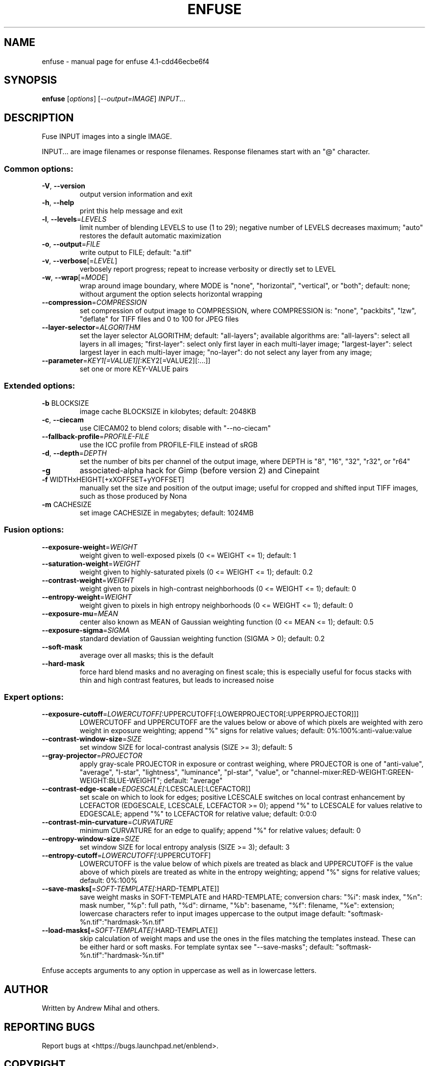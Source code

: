 .\" DO NOT MODIFY THIS FILE!  It was generated by help2man 1.38.2.
.TH ENFUSE "1" "February 2012" "enfuse 4.1-cdd46ecbe6f4" "User Commands"
.SH NAME
enfuse \- manual page for enfuse 4.1-cdd46ecbe6f4
.SH SYNOPSIS
.B enfuse
[\fIoptions\fR] [\fI--output=IMAGE\fR] \fIINPUT\fR...
.SH DESCRIPTION
Fuse INPUT images into a single IMAGE.
.PP
INPUT... are image filenames or response filenames.  Response
filenames start with an "@" character.
.SS "Common options:"
.TP
\fB\-V\fR, \fB\-\-version\fR
output version information and exit
.TP
\fB\-h\fR, \fB\-\-help\fR
print this help message and exit
.TP
\fB\-l\fR, \fB\-\-levels\fR=\fILEVELS\fR
limit number of blending LEVELS to use (1 to 29);
negative number of LEVELS decreases maximum;
"auto" restores the default automatic maximization
.TP
\fB\-o\fR, \fB\-\-output\fR=\fIFILE\fR
write output to FILE; default: "a.tif"
.TP
\fB\-v\fR, \fB\-\-verbose\fR[=\fILEVEL\fR]
verbosely report progress; repeat to
increase verbosity or directly set to LEVEL
.TP
\fB\-w\fR, \fB\-\-wrap\fR[=\fIMODE\fR]
wrap around image boundary, where MODE is "none",
"horizontal", "vertical", or "both"; default: none;
without argument the option selects horizontal wrapping
.TP
\fB\-\-compression\fR=\fICOMPRESSION\fR
set compression of output image to COMPRESSION,
where COMPRESSION is:
"none", "packbits", "lzw", "deflate" for TIFF files and
0 to 100 for JPEG files
.TP
\fB\-\-layer\-selector\fR=\fIALGORITHM\fR
set the layer selector ALGORITHM;
default: "all\-layers"; available algorithms are:
"all\-layers": select all layers in all images;
"first\-layer": select only first layer in each multi\-layer image;
"largest\-layer": select largest layer in each multi\-layer image;
"no\-layer": do not select any layer from any image;
.TP
\fB\-\-parameter\fR=\fIKEY1[=VALUE1][\fR:KEY2[=VALUE2][:...]]
set one or more KEY\-VALUE pairs
.SS "Extended options:"
.TP
\fB\-b\fR BLOCKSIZE
image cache BLOCKSIZE in kilobytes; default: 2048KB
.TP
\fB\-c\fR, \fB\-\-ciecam\fR
use CIECAM02 to blend colors; disable with
"\-\-no\-ciecam"
.TP
\fB\-\-fallback\-profile\fR=\fIPROFILE\-FILE\fR
use the ICC profile from PROFILE\-FILE instead of sRGB
.TP
\fB\-d\fR, \fB\-\-depth\fR=\fIDEPTH\fR
set the number of bits per channel of the output
image, where DEPTH is "8", "16", "32", "r32", or "r64"
.TP
\fB\-g\fR
associated\-alpha hack for Gimp (before version 2)
and Cinepaint
.TP
\fB\-f\fR WIDTHxHEIGHT[+xXOFFSET+yYOFFSET]
manually set the size and position of the output
image; useful for cropped and shifted input
TIFF images, such as those produced by Nona
.TP
\fB\-m\fR CACHESIZE
set image CACHESIZE in megabytes; default: 1024MB
.SS "Fusion options:"
.TP
\fB\-\-exposure\-weight\fR=\fIWEIGHT\fR
weight given to well\-exposed pixels
(0 <= WEIGHT <= 1); default: 1
.TP
\fB\-\-saturation\-weight\fR=\fIWEIGHT\fR
weight given to highly\-saturated pixels
(0 <= WEIGHT <= 1); default: 0.2
.TP
\fB\-\-contrast\-weight\fR=\fIWEIGHT\fR
weight given to pixels in high\-contrast neighborhoods
(0 <= WEIGHT <= 1); default: 0
.TP
\fB\-\-entropy\-weight\fR=\fIWEIGHT\fR
weight given to pixels in high entropy neighborhoods
(0 <= WEIGHT <= 1); default: 0
.TP
\fB\-\-exposure\-mu\fR=\fIMEAN\fR
center also known as MEAN of Gaussian weighting
function (0 <= MEAN <= 1); default: 0.5
.TP
\fB\-\-exposure\-sigma\fR=\fISIGMA\fR
standard deviation of Gaussian weighting
function (SIGMA > 0); default: 0.2
.TP
\fB\-\-soft\-mask\fR
average over all masks; this is the default
.TP
\fB\-\-hard\-mask\fR
force hard blend masks and no averaging on finest
scale; this is especially useful for focus
stacks with thin and high contrast features,
but leads to increased noise
.SS "Expert options:"
.TP
\fB\-\-exposure\-cutoff\fR=\fILOWERCUTOFF[\fR:UPPERCUTOFF[:LOWERPROJECTOR[:UPPERPROJECTOR]]]
LOWERCUTOFF and UPPERCUTOFF are the values below
or above of which pixels are weighted with zero
weight in exposure weighting; append "%" signs
for relative values; default: 0%:100%:anti\-value:value
.TP
\fB\-\-contrast\-window\-size\fR=\fISIZE\fR
set window SIZE for local\-contrast analysis
(SIZE >= 3); default: 5
.TP
\fB\-\-gray\-projector\fR=\fIPROJECTOR\fR
apply gray\-scale PROJECTOR in exposure or contrast
weighing, where PROJECTOR is one of "anti\-value",
"average", "l\-star", "lightness", "luminance",
"pl\-star", "value", or
"channel\-mixer:RED\-WEIGHT:GREEN\-WEIGHT:BLUE\-WEIGHT";
default: "average"
.TP
\fB\-\-contrast\-edge\-scale\fR=\fIEDGESCALE[\fR:LCESCALE[:LCEFACTOR]]
set scale on which to look for edges; positive
LCESCALE switches on local contrast enhancement
by LCEFACTOR (EDGESCALE, LCESCALE, LCEFACTOR >= 0);
append "%" to LCESCALE for values relative to
EDGESCALE; append "%" to LCEFACTOR for relative
value; default: 0:0:0
.TP
\fB\-\-contrast\-min\-curvature\fR=\fICURVATURE\fR
minimum CURVATURE for an edge to qualify; append
"%" for relative values; default: 0
.TP
\fB\-\-entropy\-window\-size\fR=\fISIZE\fR
set window SIZE for local entropy analysis
(SIZE >= 3); default: 3
.TP
\fB\-\-entropy\-cutoff\fR=\fILOWERCUTOFF[\fR:UPPERCUTOFF]
LOWERCUTOFF is the value below of which pixels are
treated as black and UPPERCUTOFF is the value above
of which pixels are treated as white in the entropy
weighting; append "%" signs for relative values;
default: 0%:100%
.TP
\fB\-\-save\-masks[\fR=\fISOFT\-TEMPLATE[\fR:HARD\-TEMPLATE]]
save weight masks in SOFT\-TEMPLATE and HARD\-TEMPLATE;
conversion chars: "%i": mask index, "%n": mask number,
"%p": full path, "%d": dirname, "%b": basename,
"%f": filename, "%e": extension; lowercase characters
refer to input images uppercase to the output image
default: "softmask\-%n.tif":"hardmask\-%n.tif"
.TP
\fB\-\-load\-masks[\fR=\fISOFT\-TEMPLATE[\fR:HARD\-TEMPLATE]]
skip calculation of weight maps and use the ones
in the files matching the templates instead.  These
can be either hard or soft masks.  For template
syntax see "\-\-save\-masks";
default: "softmask\-%n.tif":"hardmask\-%n.tif"
.PP
Enfuse accepts arguments to any option in uppercase as
well as in lowercase letters.
.SH AUTHOR
Written by Andrew Mihal and others.
.SH "REPORTING BUGS"
Report bugs at <https://bugs.launchpad.net/enblend>.
.SH COPYRIGHT
Copyright \(co 2004\-2012 Andrew Mihal.
License GPLv2+: GNU GPL version 2 or later <http://www.gnu.org/licenses/gpl.html>
.br
This is free software: you are free to change and redistribute it.
There is NO WARRANTY, to the extent permitted by law.
.SH "SEE ALSO"
The full documentation for
.B enfuse
is maintained as a Texinfo manual.  If the
.B info
and
.B enfuse
programs are properly installed at your site, the command
.IP
.B info enfuse
.PP
should give you access to the complete manual.
